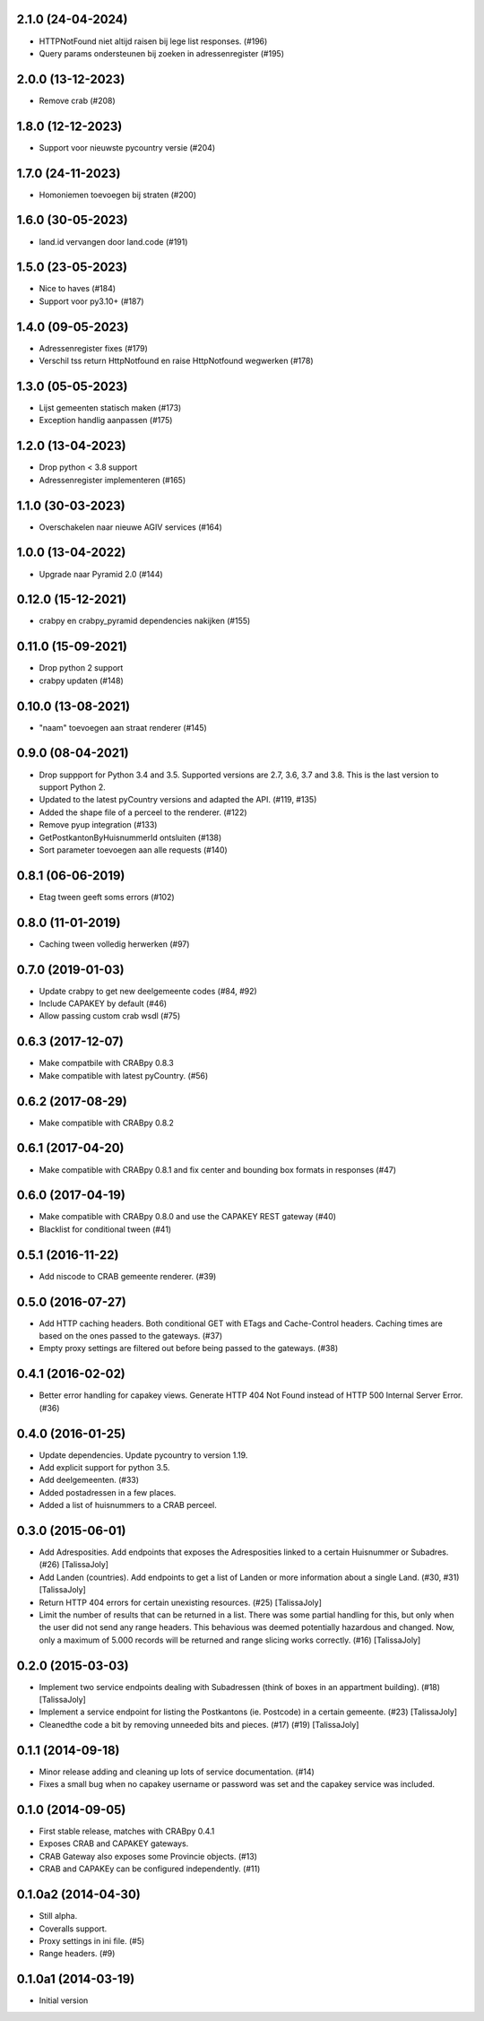 2.1.0 (24-04-2024)
------------------

- HTTPNotFound niet altijd raisen bij lege list responses. (#196)
- Query params ondersteunen bij zoeken in adressenregister (#195)


2.0.0 (13-12-2023)
------------------

- Remove crab (#208)

1.8.0 (12-12-2023)
------------------

- Support voor nieuwste pycountry versie (#204)

1.7.0 (24-11-2023)
------------------

- Homoniemen toevoegen bij straten (#200)

1.6.0 (30-05-2023)
------------------

- land.id vervangen door land.code (#191)

1.5.0 (23-05-2023)
------------------

- Nice to haves (#184)
- Support voor py3.10+ (#187)

1.4.0 (09-05-2023)
------------------

- Adressenregister fixes (#179)
- Verschil tss return HttpNotfound en raise HttpNotfound wegwerken (#178)

1.3.0 (05-05-2023)
------------------

- Lijst gemeenten statisch maken (#173)
- Exception handlig aanpassen (#175)

1.2.0 (13-04-2023)
------------------

- Drop python < 3.8 support
- Adressenregister implementeren (#165)

1.1.0 (30-03-2023)
------------------

- Overschakelen naar nieuwe AGIV services (#164)

1.0.0 (13-04-2022)
------------------

- Upgrade naar Pyramid 2.0 (#144)

0.12.0 (15-12-2021)
-------------------

- crabpy en crabpy_pyramid dependencies nakijken (#155)

0.11.0 (15-09-2021)
-------------------

- Drop python 2 support
- crabpy updaten (#148)

0.10.0 (13-08-2021)
-------------------

- "naam" toevoegen aan straat renderer (#145)

0.9.0 (08-04-2021)
------------------

- Drop suppport for Python 3.4 and 3.5. Supported versions are 2.7, 3.6, 3.7 and 3.8. This is the last version to support Python 2.
- Updated to the latest pyCountry versions and adapted the API. (#119, #135)
- Added the shape file of a perceel to the renderer. (#122)
- Remove pyup integration (#133)
- GetPostkantonByHuisnummerId ontsluiten (#138)
- Sort parameter toevoegen aan alle requests (#140)

0.8.1 (06-06-2019)
------------------

- Etag tween geeft soms errors (#102)

0.8.0 (11-01-2019)
------------------

- Caching tween volledig herwerken (#97)

0.7.0 (2019-01-03)
------------------

- Update crabpy to get new deelgemeente codes (#84, #92)
- Include CAPAKEY by default (#46)
- Allow passing custom crab wsdl (#75)

0.6.3 (2017-12-07)
------------------

- Make compatbile with CRABpy 0.8.3
- Make compatible with latest pyCountry. (#56)

0.6.2 (2017-08-29)
------------------

- Make compatible with CRABpy 0.8.2

0.6.1 (2017-04-20)
------------------

- Make compatible with CRABpy 0.8.1 and fix center and bounding box formats in responses (#47)

0.6.0 (2017-04-19)
------------------

- Make compatible with CRABpy 0.8.0 and use the CAPAKEY REST gateway (#40)
- Blacklist for conditional tween (#41)

0.5.1 (2016-11-22)
------------------

- Add niscode to CRAB gemeente renderer. (#39)

0.5.0 (2016-07-27)
------------------

- Add HTTP caching headers. Both conditional GET with ETags and Cache-Control
  headers. Caching times are based on the ones passed to the gateways. (#37)
- Empty proxy settings are filtered out before being passed to the gateways. (#38)

0.4.1 (2016-02-02)
------------------

- Better error handling for capakey views. Generate HTTP 404 Not Found instead
  of HTTP 500 Internal Server Error. (#36)

0.4.0 (2016-01-25)
------------------

- Update dependencies. Update pycountry to version 1.19.
- Add explicit support for python 3.5.
- Add deelgemeenten. (#33)
- Added postadressen in a few places.
- Added a list of huisnummers to a CRAB perceel.

0.3.0 (2015-06-01)
------------------

- Add Adresposities. Add endpoints that exposes the Adresposities linked to a
  certain Huisnummer or Subadres. (#26) [TalissaJoly]
- Add Landen (countries). Add endpoints to get a list of Landen or more 
  information about a single Land. (#30, #31) [TalissaJoly]
- Return HTTP 404 errors for certain unexisting resources. (#25) [TalissaJoly]
- Limit the number of results that can be returned in a list. There was some
  partial handling for this, but only when the user did not send any range
  headers. This behavious was deemed potentially hazardous and changed. Now,
  only a maximum of 5.000 records will be returned and range slicing works
  correctly. (#16) [TalissaJoly]

0.2.0 (2015-03-03)
------------------

- Implement two service endpoints dealing with Subadressen (think of boxes
  in an appartment building). (#18) [TalissaJoly]
- Implement a service endpoint for listing the Postkantons (ie. Postcode) in
  a certain gemeente. (#23) [TalissaJoly]
- Cleanedthe code a bit by removing unneeded bits and pieces. (#17) (#19)
  [TalissaJoly]

0.1.1 (2014-09-18)
------------------

- Minor release adding and cleaning up lots of service documentation. (#14)
- Fixes a small bug when no capakey username or password was set and the capakey
  service was included. 

0.1.0 (2014-09-05)
------------------

- First stable release, matches with CRABpy 0.4.1
- Exposes CRAB and CAPAKEY gateways.
- CRAB Gateway also exposes some Provincie objects. (#13)
- CRAB and CAPAKEy can be configured independently. (#11)

0.1.0a2 (2014-04-30)
--------------------

- Still alpha.
- Coveralls support.
- Proxy settings in ini file. (#5)
- Range headers. (#9)

0.1.0a1 (2014-03-19)
--------------------

- Initial version
